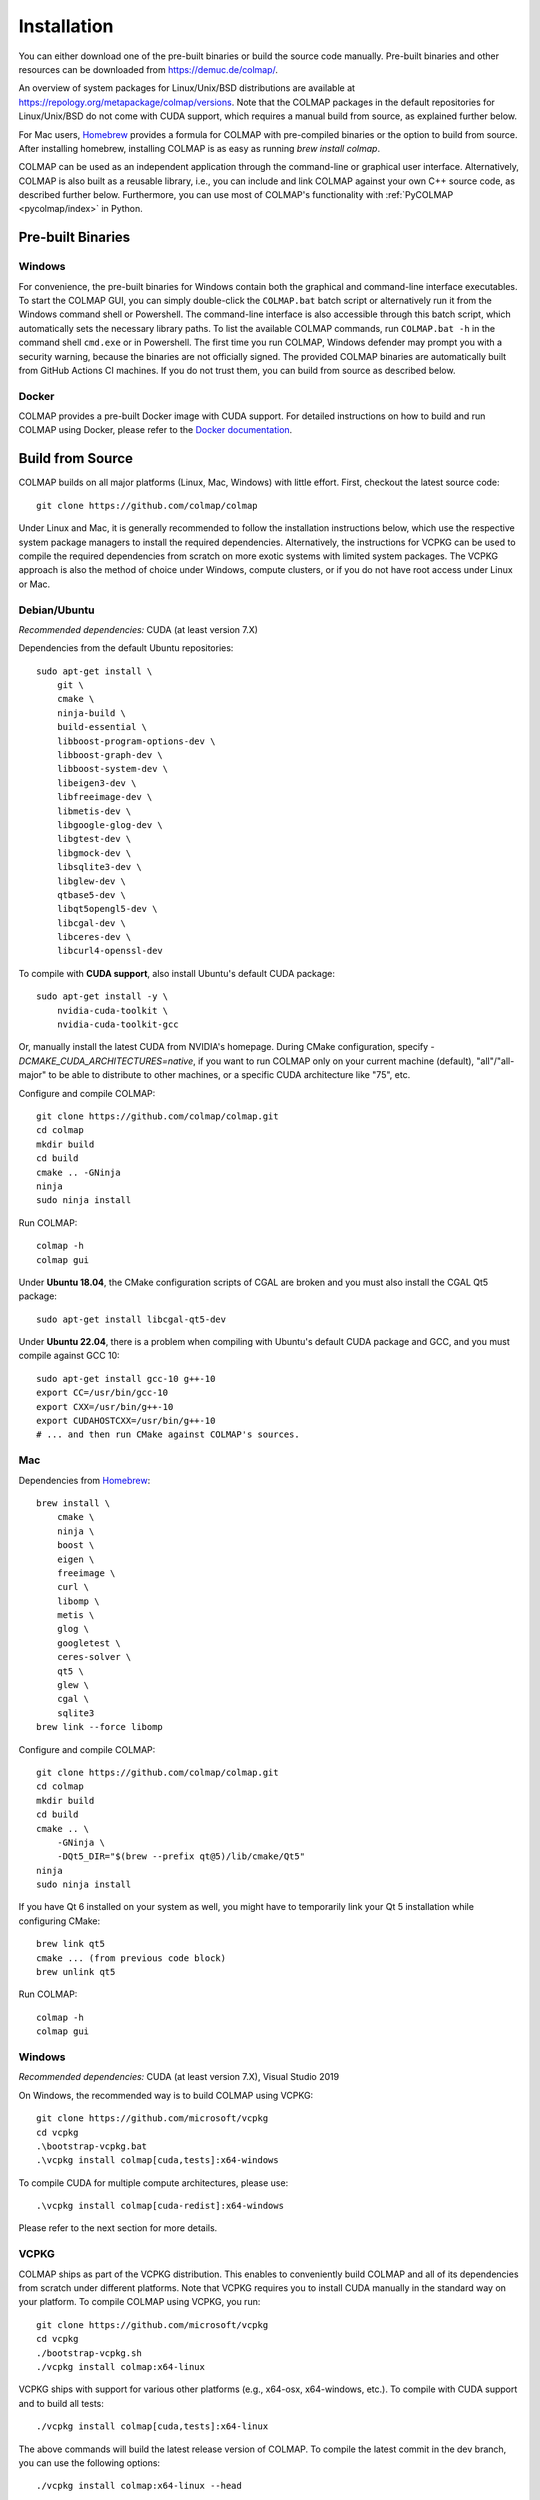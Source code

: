 .. _installation:

Installation
============

You can either download one of the pre-built binaries or build the source code
manually. Pre-built binaries and other resources can be downloaded from
https://demuc.de/colmap/.

An overview of system packages for Linux/Unix/BSD distributions are available at
https://repology.org/metapackage/colmap/versions. Note that the COLMAP packages
in the default repositories for Linux/Unix/BSD do not come with CUDA support,
which requires a manual build from source, as explained further below.

For Mac users, `Homebrew <https://brew.sh>`__ provides a formula for COLMAP with
pre-compiled binaries or the option to build from source. After installing
homebrew, installing COLMAP is as easy as running `brew install colmap`.

COLMAP can be used as an independent application through the command-line or
graphical user interface. Alternatively, COLMAP is also built as a reusable
library, i.e., you can include and link COLMAP against your own C++ source code,
as described further below. Furthermore, you can use most of COLMAP's
functionality with :ref:`PyCOLMAP <pycolmap/index>` in Python.

------------------
Pre-built Binaries
------------------

Windows
-------

For convenience, the pre-built binaries for Windows contain both the graphical
and command-line interface executables. To start the COLMAP GUI, you can simply
double-click  the ``COLMAP.bat`` batch script or alternatively run it from the
Windows command shell or Powershell. The command-line interface is also
accessible through this batch script, which automatically sets the necessary
library paths. To list the available COLMAP commands, run ``COLMAP.bat -h`` in
the command shell ``cmd.exe`` or in Powershell. The first time you run COLMAP,
Windows defender may prompt you with a security warning, because the binaries
are not officially signed. The provided COLMAP binaries are automatically built
from GitHub Actions CI machines. If you do not trust them, you can build from
source as described below.

Docker
------

COLMAP provides a pre-built Docker image with CUDA support. For detailed
instructions on how to build and run COLMAP using Docker, please refer to the
`Docker documentation <https://github.com/colmap/colmap/tree/main/docker>`__.

-----------------
Build from Source
-----------------

COLMAP builds on all major platforms (Linux, Mac, Windows) with little effort.
First, checkout the latest source code::

    git clone https://github.com/colmap/colmap

Under Linux and Mac, it is generally recommended to follow the installation
instructions below, which use the respective system package managers to install
the required dependencies. Alternatively, the instructions for VCPKG can be used
to compile the required dependencies from scratch on more exotic systems with
limited system packages. The VCPKG approach is also the method of choice under
Windows, compute clusters, or if you do not have root access under Linux or Mac.


Debian/Ubuntu
-------------

*Recommended dependencies:* CUDA (at least version 7.X)

Dependencies from the default Ubuntu repositories::

    sudo apt-get install \
        git \
        cmake \
        ninja-build \
        build-essential \
        libboost-program-options-dev \
        libboost-graph-dev \
        libboost-system-dev \
        libeigen3-dev \
        libfreeimage-dev \
        libmetis-dev \
        libgoogle-glog-dev \
        libgtest-dev \
        libgmock-dev \
        libsqlite3-dev \
        libglew-dev \
        qtbase5-dev \
        libqt5opengl5-dev \
        libcgal-dev \
        libceres-dev \
        libcurl4-openssl-dev

To compile with **CUDA support**, also install Ubuntu's default CUDA package::

    sudo apt-get install -y \
        nvidia-cuda-toolkit \
        nvidia-cuda-toolkit-gcc

Or, manually install the latest CUDA from NVIDIA's homepage. During CMake
configuration, specify `-DCMAKE_CUDA_ARCHITECTURES=native`, if you want to run
COLMAP only on your current machine (default), "all"/"all-major" to be able to
distribute to other machines, or a specific CUDA architecture like "75", etc.

Configure and compile COLMAP::

    git clone https://github.com/colmap/colmap.git
    cd colmap
    mkdir build
    cd build
    cmake .. -GNinja
    ninja
    sudo ninja install

Run COLMAP::

    colmap -h
    colmap gui

Under **Ubuntu 18.04**, the CMake configuration scripts of CGAL are broken and
you must also install the CGAL Qt5 package::

    sudo apt-get install libcgal-qt5-dev

Under **Ubuntu 22.04**, there is a problem when compiling with Ubuntu's default
CUDA package and GCC, and you must compile against GCC 10::

    sudo apt-get install gcc-10 g++-10
    export CC=/usr/bin/gcc-10
    export CXX=/usr/bin/g++-10
    export CUDAHOSTCXX=/usr/bin/g++-10
    # ... and then run CMake against COLMAP's sources.

Mac
---

Dependencies from `Homebrew <http://brew.sh/>`__::

    brew install \
        cmake \
        ninja \
        boost \
        eigen \
        freeimage \
        curl \
        libomp \
        metis \
        glog \
        googletest \
        ceres-solver \
        qt5 \
        glew \
        cgal \
        sqlite3
    brew link --force libomp

Configure and compile COLMAP::

    git clone https://github.com/colmap/colmap.git
    cd colmap
    mkdir build
    cd build
    cmake .. \
        -GNinja \
        -DQt5_DIR="$(brew --prefix qt@5)/lib/cmake/Qt5"
    ninja
    sudo ninja install

If you have Qt 6 installed on your system as well, you might have to temporarily
link your Qt 5 installation while configuring CMake::

    brew link qt5
    cmake ... (from previous code block)
    brew unlink qt5

Run COLMAP::

    colmap -h
    colmap gui


Windows
-------

*Recommended dependencies:* CUDA (at least version 7.X), Visual Studio 2019

On Windows, the recommended way is to build COLMAP using VCPKG::

    git clone https://github.com/microsoft/vcpkg
    cd vcpkg
    .\bootstrap-vcpkg.bat
    .\vcpkg install colmap[cuda,tests]:x64-windows

To compile CUDA for multiple compute architectures, please use::

    .\vcpkg install colmap[cuda-redist]:x64-windows

Please refer to the next section for more details.


VCPKG
-----

COLMAP ships as part of the VCPKG distribution. This enables to conveniently
build COLMAP and all of its dependencies from scratch under different platforms.
Note that VCPKG requires you to install CUDA manually in the standard way on
your platform. To compile COLMAP using VCPKG, you run::

    git clone https://github.com/microsoft/vcpkg
    cd vcpkg
    ./bootstrap-vcpkg.sh
    ./vcpkg install colmap:x64-linux

VCPKG ships with support for various other platforms (e.g., x64-osx,
x64-windows, etc.). To compile with CUDA support and to build all tests::

    ./vcpkg install colmap[cuda,tests]:x64-linux

The above commands will build the latest release version of COLMAP. To compile
the latest commit in the dev branch, you can use the following options::

    ./vcpkg install colmap:x64-linux --head

To modify the source code, you can further add ``--editable --no-downloads``.
Or, if you want to build from another folder and use the dependencies from
vcpkg, first run `./vcpkg integrate install` (under Windows use pwsh and
`./scripts/shell/enter_vs_dev_shell.ps1`) and then configure COLMAP as::

    cd path/to/colmap
    mkdir build
    cd build
    cmake .. -DCMAKE_TOOLCHAIN_FILE=path/to/vcpkg/scripts/buildsystems/vcpkg.cmake -DCMAKE_BUILD_TYPE=Release
    cmake --build . --config release --target colmap --parallel 24


.. _installation-library:

-------
Library
-------

If you want to include and link COLMAP against your own library, the easiest way
is to use CMake as a build configuration tool. After configuring the COLMAP
build and running `ninja/make install`, COLMAP automatically installs all
headers to ``${CMAKE_INSTALL_PREFIX}/include/colmap``, all libraries to
``${CMAKE_INSTALL_PREFIX}/lib/colmap``, and the CMake configuration to
``${CMAKE_INSTALL_PREFIX}/share/colmap``.

For example, compiling your own source code against COLMAP is as simple as
using the following ``CMakeLists.txt``::

    cmake_minimum_required(VERSION 3.10)

    project(SampleProject)

    find_package(colmap REQUIRED)
    # or to require a specific version: find_package(colmap 3.4 REQUIRED)

    add_executable(hello_world hello_world.cc)
    target_link_libraries(hello_world colmap::colmap)

with the source code ``hello_world.cc``::

    #include <cstdlib>
    #include <iostream>

    #include <colmap/controllers/option_manager.h>
    #include <colmap/util/string.h>

    int main(int argc, char** argv) {
        colmap::InitializeGlog(argv);

        std::string message;
        colmap::OptionManager options;
        options.AddRequiredOption("message", &message);
        options.Parse(argc, argv);

        std::cout << colmap::StringPrintf("Hello %s!\n", message.c_str());

        return EXIT_SUCCESS;
    }

Then compile and run your code as::
    
    mkdir build
    cd build
    export colmap_DIR=${CMAKE_INSTALL_PREFIX}/share/colmap
    cmake .. -GNinja
    ninja
    ./hello_world --message "world"

The sources of this example are stored under ``doc/sample-project``.

----------------
AddressSanitizer
----------------

If you want to build COLMAP with address sanitizer flags enabled, you need to
use a recent compiler with ASan support. For example, you can manually install
a recent clang version on your Ubuntu machine and invoke CMake as follows::

    CC=/usr/bin/clang CXX=/usr/bin/clang++ cmake .. \
        -DASAN_ENABLED=ON \
        -DTESTS_ENABLED=ON \
        -DCMAKE_BUILD_TYPE=RelWithDebInfo

Note that it is generally useful to combine ASan with debug symbols to get
meaningful traces for reported issues.

-------------
Documentation
-------------

You need Python and Sphinx to build the HTML documentation::

    cd path/to/colmap/doc
    sudo apt-get install python
    pip install sphinx
    make html
    open _build/html/index.html

Alternatively, you can build the documentation as PDF, EPUB, etc.::

    make latexpdf
    open _build/pdf/COLMAP.pdf
